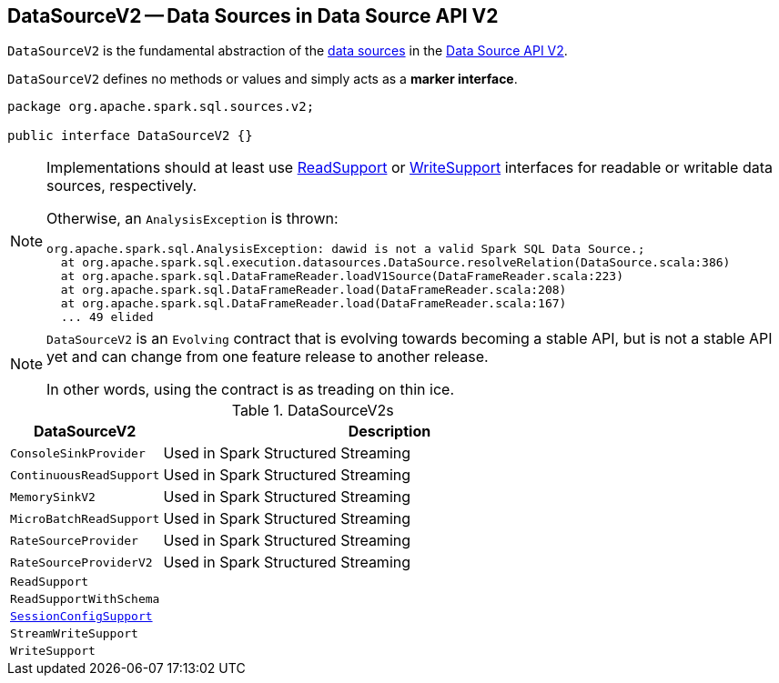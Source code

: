 == [[DataSourceV2]] DataSourceV2 -- Data Sources in Data Source API V2

`DataSourceV2` is the fundamental abstraction of the <<implementations, data sources>> in the <<spark-sql-data-source-api-v2.adoc#, Data Source API V2>>.

[[contract]]
`DataSourceV2` defines no methods or values and simply acts as a *marker interface*.

[source, java]
----
package org.apache.spark.sql.sources.v2;

public interface DataSourceV2 {}
----

[NOTE]
====
Implementations should at least use <<spark-sql-ReadSupport.adoc#, ReadSupport>> or <<spark-sql-WriteSupport.adoc#, WriteSupport>> interfaces for readable or writable data sources, respectively.

Otherwise, an `AnalysisException` is thrown:

```
org.apache.spark.sql.AnalysisException: dawid is not a valid Spark SQL Data Source.;
  at org.apache.spark.sql.execution.datasources.DataSource.resolveRelation(DataSource.scala:386)
  at org.apache.spark.sql.DataFrameReader.loadV1Source(DataFrameReader.scala:223)
  at org.apache.spark.sql.DataFrameReader.load(DataFrameReader.scala:208)
  at org.apache.spark.sql.DataFrameReader.load(DataFrameReader.scala:167)
  ... 49 elided
```
====

[NOTE]
====
`DataSourceV2` is an `Evolving` contract that is evolving towards becoming a stable API, but is not a stable API yet and can change from one feature release to another release.

In other words, using the contract is as treading on thin ice.
====

[[implementations]]
.DataSourceV2s
[cols="1m,3",options="header",width="100%"]
|===
| DataSourceV2
| Description

| ConsoleSinkProvider
| [[ConsoleSinkProvider]] Used in Spark Structured Streaming

| ContinuousReadSupport
| [[ContinuousReadSupport]] Used in Spark Structured Streaming

| MemorySinkV2
| [[MemorySinkV2]] Used in Spark Structured Streaming

| MicroBatchReadSupport
| [[MicroBatchReadSupport]] Used in Spark Structured Streaming

| RateSourceProvider
| [[RateSourceProvider]] Used in Spark Structured Streaming

| RateSourceProviderV2
| [[RateSourceProviderV2]] Used in Spark Structured Streaming

| ReadSupport
| [[ReadSupport]]

| ReadSupportWithSchema
| [[ReadSupportWithSchema]]

| <<spark-sql-SessionConfigSupport.adoc#, SessionConfigSupport>>
| [[SessionConfigSupport]]

| StreamWriteSupport
| [[StreamWriteSupport]]

| WriteSupport
| [[WriteSupport]]

|===
